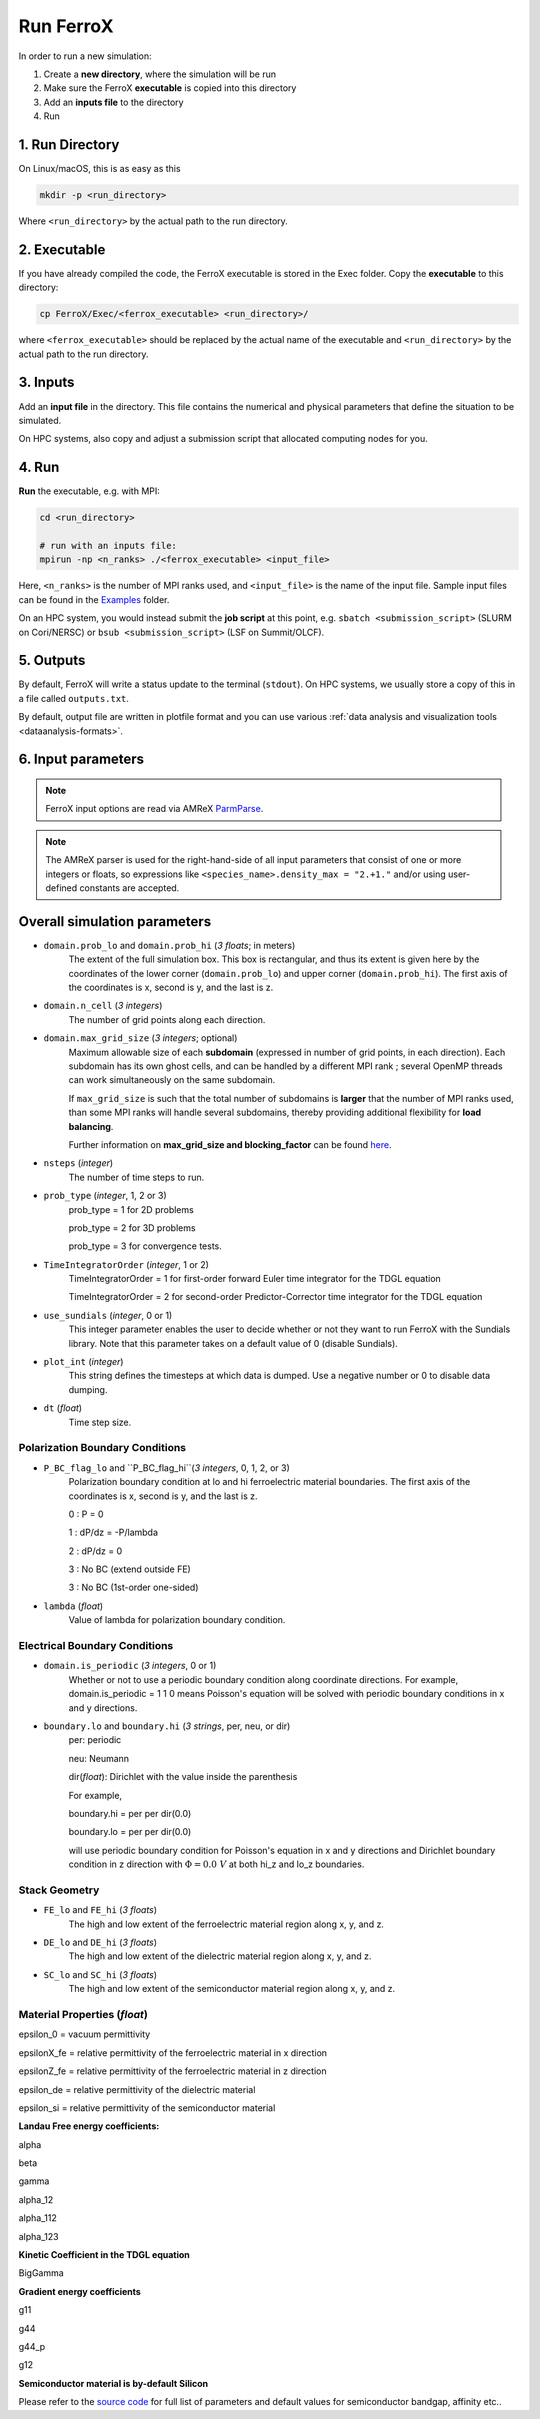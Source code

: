 .. _usage_run:

Run FerroX
=========

In order to run a new simulation:

#. Create a **new directory**, where the simulation will be run
#. Make sure the FerroX **executable** is copied into this directory 
#. Add an **inputs file** to the directory
#. Run

1. Run Directory
----------------

On Linux/macOS, this is as easy as this

.. code-block:: bash

   mkdir -p <run_directory>

Where ``<run_directory>`` by the actual path to the run directory.

2. Executable
-------------

If you have already compiled the code, the FerroX executable is stored in the Exec folder.
Copy the **executable** to this directory:

.. code-block:: bash

   cp FerroX/Exec/<ferrox_executable> <run_directory>/

where ``<ferrox_executable>`` should be replaced by the actual name of the executable and ``<run_directory>`` by the actual path to the run directory.

3. Inputs
---------

Add an **input file** in the directory.
This file contains the numerical and physical parameters that define the situation to be simulated.

On HPC systems, also copy and adjust a submission script that allocated computing nodes for you.

4. Run
------

**Run** the executable, e.g. with MPI:

.. code-block:: bash

   cd <run_directory>

   # run with an inputs file:
   mpirun -np <n_ranks> ./<ferrox_executable> <input_file>

Here, ``<n_ranks>`` is the number of MPI ranks used, and ``<input_file>`` is the name of the input file.
Sample input files can be found in the `Examples <https://github.com/AMReX-Microelectronics/FerroX/tree/development/Exec/Examples>`__ folder.

On an HPC system, you would instead submit the **job script** at this point, e.g. ``sbatch <submission_script>`` (SLURM on Cori/NERSC) or ``bsub <submission_script>`` (LSF on Summit/OLCF).

5. Outputs
----------

By default, FerroX will write a status update to the terminal (``stdout``).
On HPC systems, we usually store a copy of this in a file called ``outputs.txt``.

By default, output file are written in plotfile format and you can use various :ref:`data analysis and visualization tools <dataanalysis-formats>`.

6. Input parameters
--------------------
.. note::

   FerroX input options are read via AMReX `ParmParse <https://amrex-codes.github.io/amrex/docs_html/Basics.html#parmparse>`__.

.. note::

   The AMReX parser is used for the right-hand-side of all input parameters that consist of one or more integers or floats, so expressions like ``<species_name>.density_max = "2.+1."`` and/or using user-defined constants are accepted.

Overall simulation parameters
-----------------------------

* ``domain.prob_lo`` and ``domain.prob_hi`` (`3 floats`; in meters)
    The extent of the full simulation box. This box is rectangular, and thus its
    extent is given here by the coordinates of the lower corner (``domain.prob_lo``) and
    upper corner (``domain.prob_hi``). The first axis of the coordinates is x, second is y, and the last is z.

* ``domain.n_cell`` (`3 integers`)
    The number of grid points along each direction.

* ``domain.max_grid_size`` (`3 integers`; optional)
    Maximum allowable size of each **subdomain**
    (expressed in number of grid points, in each direction).
    Each subdomain has its own ghost cells, and can be handled by a
    different MPI rank ; several OpenMP threads can work simultaneously on the
    same subdomain.

    If ``max_grid_size`` is such that the total number of subdomains is
    **larger** that the number of MPI ranks used, than some MPI ranks
    will handle several subdomains, thereby providing additional flexibility
    for **load balancing**.

    Further information on **max_grid_size and blocking_factor** can be found `here <https://amrex-codes.github.io/amrex/docs_html/GridCreation.html#sec-grid-creation>`__.

* ``nsteps`` (`integer`)
    The number of time steps to run.

* ``prob_type`` (`integer`, 1, 2 or 3)
     prob_type = 1 for 2D problems

     prob_type = 2 for 3D problems

     prob_type = 3 for convergence tests.

* ``TimeIntegratorOrder`` (`integer`, 1 or 2)
     TimeIntegratorOrder = 1 for first-order forward Euler time integrator for the TDGL equation

     TimeIntegratorOrder = 2 for second-order Predictor-Corrector time integrator for the TDGL equation

* ``use_sundials`` (`integer`, 0 or 1)
      This integer parameter enables the user to decide whether or not they 
      want to run FerroX with the Sundials library. Note that 
      this parameter takes on a default value of 0 (disable Sundials).

* ``plot_int`` (`integer`)
    This string defines the timesteps at which data is dumped.
    Use a negative number or 0 to disable data dumping.

* ``dt`` (`float`)
    Time step size.

Polarization Boundary Conditions
^^^^^^^^^^^^^^^
* ``P_BC_flag_lo`` and ``P_BC_flag_hi``(`3 integers`, 0, 1, 2, or 3)
    Polarization boundary condition at lo and hi ferroelectric material boundaries.
    The first axis of the coordinates is x, second is y, and the last is z.

    0 : P = 0

    1 : dP/dz = -P/lambda

    2 : dP/dz = 0

    3 : No BC (extend outside FE)

    3 : No BC (1st-order one-sided)

* ``lambda`` (`float`)
    Value of lambda for polarization boundary condition.

Electrical Boundary Conditions
^^^^^^^^^^^^^^^

* ``domain.is_periodic`` (`3 integers`, 0 or 1)
    Whether or not to use a periodic boundary condition along coordinate directions.
    For example, domain.is_periodic = 1 1 0 means Poisson's equation will be solved with periodic boundary conditions in x and y directions.

* ``boundary.lo`` and ``boundary.hi`` (`3 strings`, per, neu, or dir)
    per: periodic

    neu: Neumann

    dir(`float`): Dirichlet with the value inside the parenthesis 

    For example, 

    boundary.hi = per per dir(0.0)

    boundary.lo = per per dir(0.0)

    will use periodic boundary condition for Poisson's equation in x and y directions and Dirichlet boundary condition in z direction
    with :math:`\Phi = 0.0~V` at both hi_z and lo_z boundaries.

Stack Geometry
^^^^^^^^^^^^^^^
* ``FE_lo`` and ``FE_hi`` (`3 floats`)
    The high and low extent of the ferroelectric material region along x, y, and z.

* ``DE_lo`` and ``DE_hi`` (`3 floats`)
    The high and low extent of the dielectric material region along x, y, and z.

* ``SC_lo`` and ``SC_hi`` (`3 floats`)
    The high and low extent of the semiconductor material region along x, y, and z.

Material Properties (`float`)
^^^^^^^^^^^^^^^
epsilon_0 = vacuum permittivity

epsilonX_fe = relative permittivity of the ferroelectric material in x direction

epsilonZ_fe = relative permittivity of the ferroelectric material in z direction

epsilon_de = relative permittivity of the dielectric material

epsilon_si = relative permittivity of the semiconductor material

**Landau Free energy coefficients:**

alpha 

beta 

gamma 

alpha_12 

alpha_112

alpha_123

**Kinetic Coefficient in the TDGL equation**

BigGamma 

**Gradient energy coefficients**

g11 

g44 

g44_p 

g12 

**Semiconductor material is by-default Silicon**

Please refer to the `source code <https://github.com/AMReX-Microelectronics/FerroX/blob/development/Source/FerroX.cpp>`__ for full list of parameters and default values for 
semiconductor bandgap, affinity etc..





